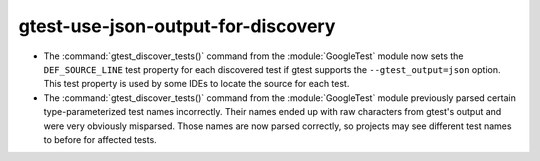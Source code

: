 gtest-use-json-output-for-discovery
-----------------------------------

* The :command:`gtest_discover_tests()` command from the :module:`GoogleTest`
  module now sets the ``DEF_SOURCE_LINE`` test property for each discovered
  test if gtest supports the ``--gtest_output=json`` option.  This test
  property is used by some IDEs to locate the source for each test.
* The :command:`gtest_discover_tests()` command from the :module:`GoogleTest`
  module previously parsed certain type-parameterized test names incorrectly.
  Their names ended up with raw characters from gtest's output and were
  very obviously misparsed.  Those names are now parsed correctly, so projects
  may see different test names to before for affected tests.

